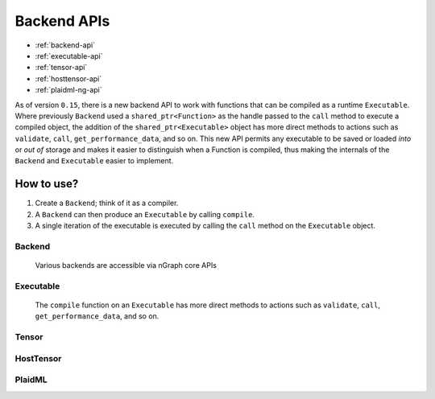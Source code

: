 .. backend-support/cpp-api.rst:

Backend APIs 
############

* :ref:`backend-api`
* :ref:`executable-api`
* :ref:`tensor-api`
* :ref:`hosttensor-api`
* :ref:`plaidml-ng-api`


As of version ``0.15``, there is a new backend API to work with functions that 
can be compiled as a runtime ``Executable``. Where previously ``Backend`` used a 
``shared_ptr<Function>`` as the handle passed to the ``call`` method to execute 
a compiled object, the addition of the ``shared_ptr<Executable>`` object has 
more direct methods to actions such as ``validate``, ``call``, ``get_performance_data``, and so on. This new API permits any executable to be saved or loaded *into* or 
*out of* storage and makes it easier to distinguish when a Function is compiled,
thus making the internals of the ``Backend`` and ``Executable`` easier to 
implement.  

How to use?
-----------

#. Create a ``Backend``; think of it as a compiler. 
#. A ``Backend`` can then produce an ``Executable`` by calling ``compile``. 
#. A single iteration of the executable is executed by calling the ``call``
   method on the ``Executable`` object.


.. _backend-api:

Backend
=======


.. figure:: ../graphics/backend-dgm.png
   :width: 650px

   Various backends are accessible via nGraph core APIs


.. doxygenclass:: ngraph::runtime::Backend
   :project: ngraph
   :members:


.. _executable-api:

Executable
==========


.. figure:: ../graphics/runtime-exec.png
   :width: 650px

   The ``compile`` function on an ``Executable`` has more direct methods to 
   actions such as ``validate``, ``call``, ``get_performance_data``, and so on. 


.. doxygenclass:: ngraph::runtime::Executable
   :project: ngraph
   :members: 


.. _tensor-api:

Tensor
======

.. doxygenclass:: ngraph::runtime::Tensor
   :project: ngraph
   :members:


.. _hosttensor-api:

HostTensor
==========

.. doxygenclass:: ngraph::runtime::HostTensor
   :project: ngraph
   :members:


.. _plaidml-ng-api:

PlaidML
=======

.. doxygenclass:: ngraph::runtime::plaidml::PlaidML_Backend
   :project: ngraph
   :members: